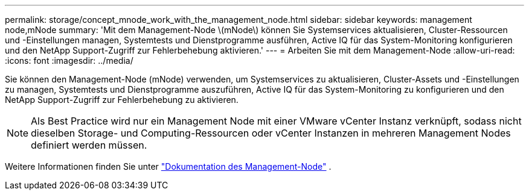 ---
permalink: storage/concept_mnode_work_with_the_management_node.html 
sidebar: sidebar 
keywords: management node,mNode 
summary: 'Mit dem Management-Node \(mNode\) können Sie Systemservices aktualisieren, Cluster-Ressourcen und -Einstellungen managen, Systemtests und Dienstprogramme ausführen, Active IQ für das System-Monitoring konfigurieren und den NetApp Support-Zugriff zur Fehlerbehebung aktivieren.' 
---
= Arbeiten Sie mit dem Management-Node
:allow-uri-read: 
:icons: font
:imagesdir: ../media/


[role="lead"]
Sie können den Management-Node (mNode) verwenden, um Systemservices zu aktualisieren, Cluster-Assets und -Einstellungen zu managen, Systemtests und Dienstprogramme auszuführen, Active IQ für das System-Monitoring zu konfigurieren und den NetApp Support-Zugriff zur Fehlerbehebung zu aktivieren.


NOTE: Als Best Practice wird nur ein Management Node mit einer VMware vCenter Instanz verknüpft, sodass nicht dieselben Storage- und Computing-Ressourcen oder vCenter Instanzen in mehreren Management Nodes definiert werden müssen.

Weitere Informationen finden Sie unter link:../mnode/task_mnode_work_overview.html["Dokumentation des Management-Node"] .
